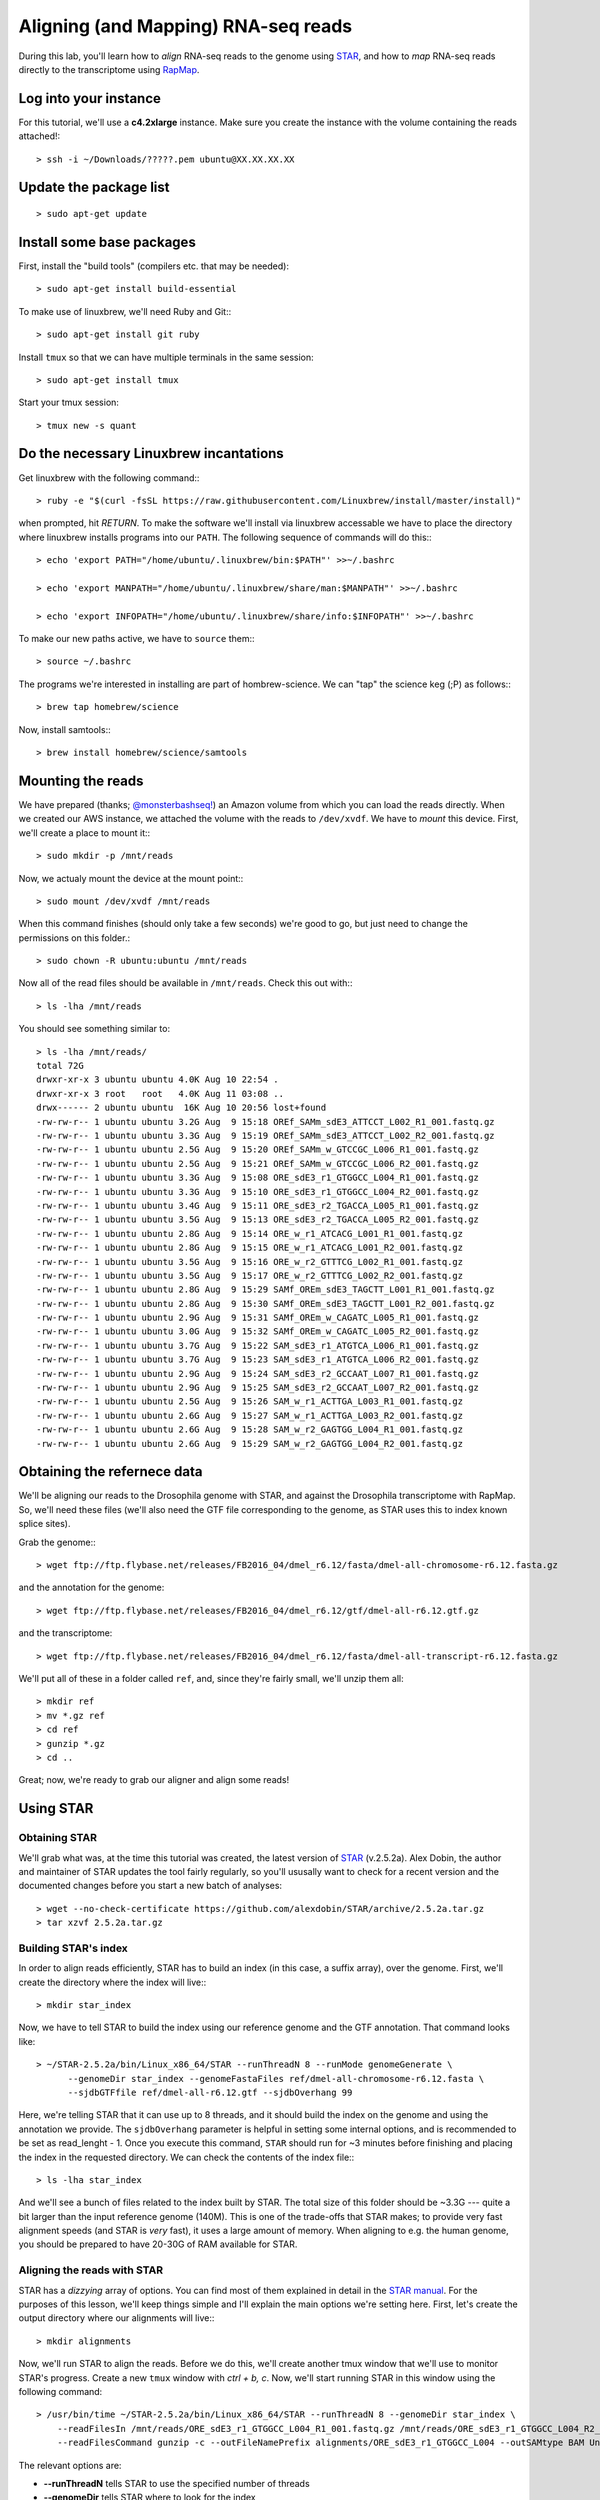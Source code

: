 .. highlight:: rst

Aligning (and Mapping) RNA-seq reads
====================================

During this lab, you'll learn how to *align* RNA-seq reads to the genome using `STAR <https://github.com/alexdobin/STAR>`_, and
how to *map* RNA-seq reads directly to the transcriptome using `RapMap <https://github.com/COMBINE-lab/RapMap>`_.


Log into your instance
-----------------------

For this tutorial, we'll use a **c4.2xlarge** instance.  Make sure you create the instance with the
volume containing the reads attached!::

  > ssh -i ~/Downloads/?????.pem ubuntu@XX.XX.XX.XX

Update the package list
-----------------------

::
   
   > sudo apt-get update

Install some base packages
--------------------------

First, install the "build tools" (compilers etc. that may be needed)::

  > sudo apt-get install build-essential

To make use of linuxbrew, we'll need Ruby and Git:::

  > sudo apt-get install git ruby

Install ``tmux`` so that we can have multiple terminals in the same session::

  > sudo apt-get install tmux

Start your tmux session::

  > tmux new -s quant
  
  
Do the necessary Linuxbrew incantations
---------------------------------------

Get linuxbrew with the following command:::

  > ruby -e "$(curl -fsSL https://raw.githubusercontent.com/Linuxbrew/install/master/install)"

  
when prompted, hit `RETURN`.  To make the software we'll install via linuxbrew accessable we have 
to place the directory where linuxbrew installs programs into our ``PATH``.  The following sequence of 
commands will do this:::

  > echo 'export PATH="/home/ubuntu/.linuxbrew/bin:$PATH"' >>~/.bashrc

  > echo 'export MANPATH="/home/ubuntu/.linuxbrew/share/man:$MANPATH"' >>~/.bashrc

  > echo 'export INFOPATH="/home/ubuntu/.linuxbrew/share/info:$INFOPATH"' >>~/.bashrc

To make our new paths active, we have to ``source`` them:::

  > source ~/.bashrc

The programs we're interested in installing are part of hombrew-science.  We can "tap" the science keg (;P) as follows:::

  > brew tap homebrew/science
  
Now, install samtools:::

  > brew install homebrew/science/samtools

Mounting the reads
------------------

We have prepared (thanks; `@monsterbashseq! <https://ljcohen.github.io/>`_) an Amazon volume from which you can load the reads directly.  When we created our AWS instance, we attached the volume with the reads to ``/dev/xvdf``.  We have to *mount* this device.  First, we'll create a place to mount it:::

  > sudo mkdir -p /mnt/reads

Now, we actualy mount the device at the mount point:::

  > sudo mount /dev/xvdf /mnt/reads

When this command finishes (should only take a few seconds) we're good to go, but just need to change the permissions on this folder.::

  > sudo chown -R ubuntu:ubuntu /mnt/reads

Now all of the read files should be available in ``/mnt/reads``.  Check this out with:::

  > ls -lha /mnt/reads

You should see something similar to::


  > ls -lha /mnt/reads/
  total 72G
  drwxr-xr-x 3 ubuntu ubuntu 4.0K Aug 10 22:54 .
  drwxr-xr-x 3 root   root   4.0K Aug 11 03:08 ..
  drwx------ 2 ubuntu ubuntu  16K Aug 10 20:56 lost+found
  -rw-rw-r-- 1 ubuntu ubuntu 3.2G Aug  9 15:18 OREf_SAMm_sdE3_ATTCCT_L002_R1_001.fastq.gz
  -rw-rw-r-- 1 ubuntu ubuntu 3.3G Aug  9 15:19 OREf_SAMm_sdE3_ATTCCT_L002_R2_001.fastq.gz
  -rw-rw-r-- 1 ubuntu ubuntu 2.5G Aug  9 15:20 OREf_SAMm_w_GTCCGC_L006_R1_001.fastq.gz
  -rw-rw-r-- 1 ubuntu ubuntu 2.5G Aug  9 15:21 OREf_SAMm_w_GTCCGC_L006_R2_001.fastq.gz
  -rw-rw-r-- 1 ubuntu ubuntu 3.3G Aug  9 15:08 ORE_sdE3_r1_GTGGCC_L004_R1_001.fastq.gz
  -rw-rw-r-- 1 ubuntu ubuntu 3.3G Aug  9 15:10 ORE_sdE3_r1_GTGGCC_L004_R2_001.fastq.gz
  -rw-rw-r-- 1 ubuntu ubuntu 3.4G Aug  9 15:11 ORE_sdE3_r2_TGACCA_L005_R1_001.fastq.gz
  -rw-rw-r-- 1 ubuntu ubuntu 3.5G Aug  9 15:13 ORE_sdE3_r2_TGACCA_L005_R2_001.fastq.gz
  -rw-rw-r-- 1 ubuntu ubuntu 2.8G Aug  9 15:14 ORE_w_r1_ATCACG_L001_R1_001.fastq.gz
  -rw-rw-r-- 1 ubuntu ubuntu 2.8G Aug  9 15:15 ORE_w_r1_ATCACG_L001_R2_001.fastq.gz
  -rw-rw-r-- 1 ubuntu ubuntu 3.5G Aug  9 15:16 ORE_w_r2_GTTTCG_L002_R1_001.fastq.gz
  -rw-rw-r-- 1 ubuntu ubuntu 3.5G Aug  9 15:17 ORE_w_r2_GTTTCG_L002_R2_001.fastq.gz
  -rw-rw-r-- 1 ubuntu ubuntu 2.8G Aug  9 15:29 SAMf_OREm_sdE3_TAGCTT_L001_R1_001.fastq.gz
  -rw-rw-r-- 1 ubuntu ubuntu 2.8G Aug  9 15:30 SAMf_OREm_sdE3_TAGCTT_L001_R2_001.fastq.gz
  -rw-rw-r-- 1 ubuntu ubuntu 2.9G Aug  9 15:31 SAMf_OREm_w_CAGATC_L005_R1_001.fastq.gz
  -rw-rw-r-- 1 ubuntu ubuntu 3.0G Aug  9 15:32 SAMf_OREm_w_CAGATC_L005_R2_001.fastq.gz
  -rw-rw-r-- 1 ubuntu ubuntu 3.7G Aug  9 15:22 SAM_sdE3_r1_ATGTCA_L006_R1_001.fastq.gz
  -rw-rw-r-- 1 ubuntu ubuntu 3.7G Aug  9 15:23 SAM_sdE3_r1_ATGTCA_L006_R2_001.fastq.gz
  -rw-rw-r-- 1 ubuntu ubuntu 2.9G Aug  9 15:24 SAM_sdE3_r2_GCCAAT_L007_R1_001.fastq.gz
  -rw-rw-r-- 1 ubuntu ubuntu 2.9G Aug  9 15:25 SAM_sdE3_r2_GCCAAT_L007_R2_001.fastq.gz
  -rw-rw-r-- 1 ubuntu ubuntu 2.5G Aug  9 15:26 SAM_w_r1_ACTTGA_L003_R1_001.fastq.gz
  -rw-rw-r-- 1 ubuntu ubuntu 2.6G Aug  9 15:27 SAM_w_r1_ACTTGA_L003_R2_001.fastq.gz
  -rw-rw-r-- 1 ubuntu ubuntu 2.6G Aug  9 15:28 SAM_w_r2_GAGTGG_L004_R1_001.fastq.gz
  -rw-rw-r-- 1 ubuntu ubuntu 2.6G Aug  9 15:29 SAM_w_r2_GAGTGG_L004_R2_001.fastq.gz


Obtaining the refernece data
----------------------------

We'll be aligning our reads to the Drosophila genome with STAR, and against the Drosophila transcriptome with RapMap.  So, we'll need these files (we'll also need the GTF file corresponding to the genome, as STAR uses this to index known splice sites).

Grab the genome:::

  > wget ftp://ftp.flybase.net/releases/FB2016_04/dmel_r6.12/fasta/dmel-all-chromosome-r6.12.fasta.gz

and the annotation for the genome::

  > wget ftp://ftp.flybase.net/releases/FB2016_04/dmel_r6.12/gtf/dmel-all-r6.12.gtf.gz

and the transcriptome::

  > wget ftp://ftp.flybase.net/releases/FB2016_04/dmel_r6.12/fasta/dmel-all-transcript-r6.12.fasta.gz

We'll put all of these in a folder called ``ref``, and, since they're fairly small, we'll unzip them all::

  > mkdir ref
  > mv *.gz ref
  > cd ref
  > gunzip *.gz
  > cd ..
  
Great; now, we're ready to grab our aligner and align some reads!

Using STAR
--------------

""""""""""""""
Obtaining STAR
""""""""""""""

We'll grab what was, at the time this tutorial was created, the latest version of `STAR <https://github.com/alexdobin/STAR>`_ (v.2.5.2a).  Alex Dobin, the author and maintainer of STAR updates the tool fairly regularly, so you'll ususally want to check for a recent version and the documented changes before you start a new batch of analyses::

  > wget --no-check-certificate https://github.com/alexdobin/STAR/archive/2.5.2a.tar.gz
  > tar xzvf 2.5.2a.tar.gz

"""""""""""""""""""""
Building STAR's index
"""""""""""""""""""""

In order to align reads efficiently, STAR has to build an index (in this case, a suffix array), over the genome.  First, we'll create the directory where the index will live:::

  > mkdir star_index

Now, we have to tell STAR to build the index using our reference genome and the GTF annotation.  That command looks like::

  > ~/STAR-2.5.2a/bin/Linux_x86_64/STAR --runThreadN 8 --runMode genomeGenerate \
        --genomeDir star_index --genomeFastaFiles ref/dmel-all-chromosome-r6.12.fasta \
        --sjdbGTFfile ref/dmel-all-r6.12.gtf --sjdbOverhang 99

Here, we're telling STAR that it can use up to 8 threads, and it should build the index on the genome and using the annotation we provide.  The ``sjdbOverhang`` parameter is helpful in setting some internal options, and is recommended to be set as read_lenght - 1.  Once you execute this command, ``STAR`` should run for ~3 minutes before finishing and placing the index in the requested directory.  We can check the contents of the index file:::

  > ls -lha star_index

And we'll see a bunch of files related to the index built by STAR.  The total size of this folder should be ~3.3G --- quite a bit larger than the input reference genome (140M).  This is one of the trade-offs that STAR makes; to provide very fast alignment speeds (and STAR is *very* fast), it uses a large amount of memory.  When aligning to e.g. the human genome, you should be prepared to have 20-30G of RAM available for STAR.

""""""""""""""""""""""""""""
Aligning the reads with STAR
""""""""""""""""""""""""""""

STAR has a *dizzying* array of options. You can find most of them explained in detail in the `STAR manual <https://github.com/alexdobin/STAR/blob/master/doc/STARmanual.pdf>`_.  For the purposes of this lesson, we'll keep things simple and I'll explain the main options we're setting here.  First, let's create the output directory where our alignments will live:::

  > mkdir alignments

Now, we'll run STAR to align the reads.  Before we do this, we'll create another tmux window that we'll use to monitor STAR's progress.  Create a new
``tmux`` window with `ctrl + b, c`.  Now, we'll start running STAR in this window using the following command::

  > /usr/bin/time ~/STAR-2.5.2a/bin/Linux_x86_64/STAR --runThreadN 8 --genomeDir star_index \
      --readFilesIn /mnt/reads/ORE_sdE3_r1_GTGGCC_L004_R1_001.fastq.gz /mnt/reads/ORE_sdE3_r1_GTGGCC_L004_R2_001.fastq.gz \
      --readFilesCommand gunzip -c --outFileNamePrefix alignments/ORE_sdE3_r1_GTGGCC_L004 --outSAMtype BAM Unsorted

The relevant options are:

* **--runThreadN** tells STAR to use the specified number of threads
* **--genomeDir** tells STAR where to look for the index
* **--readFilesIn** tells STAR where to find the files it will be aligning.  When aligning paired-end reads, the left and right reads are separated by a space.  If there are multiple files for the left and right reads, these are separated by commas.  It is important, if you have multiple left and right files, that they are given in the *same order* in their respective lists.
* **--readFilesCommand** tells star what command it should use to coerce the input into standard FASTA/FASTQ format.  Here, since our reads are gzipped, we tell STAR to use ``gzip -c`` to produce a ``FASTQ`` format file from the input ``fastq.gz`` format files.
* **--outFileNamePrefix** tells STAR how it should name its output files.  There are defaults, but here we override them with the name of the library we're aligning
* **--outSAMtype** tells STAR the format in which the output should be written.  Here, we're telling STAR that the output should be in BAM format (binary and compressed), and that it's OK for the alignments to be unsorted by position / name / etc.

This command will take a little while to run.  While STAR is doing it's thing, we can monitor it's progress.  First, move over to the other window with
`ctrl + b, p`.  Then we'll monitor STAR's progress with this nifty little command:::

  > tail -f alignments/ORE_sdE3_r1_GTGGCC_L004Log.progress.out

The ``tail -f`` command will *follow* the file, and will write the end (tail) of the  file to the console when it's updated.  At this point, while we wait, it would be an ideal time to discuss what STAR is doing, or to answer any questions you might have.

Using RapMap
------------

""""""""""""""""
Obtaining RapMap
""""""""""""""""

Just as with STAR, we'll grab the latest RapMap binary from GitHub.  I'm the maintainer of RapMap, and I update the software on a somewhat regular basis (though not as often as Alex updates STAR).  If you're going to start a new analysis using RapMap, it's probably worth checking for the latest version.  We can grab the current pre-compiled binary like so:::

  > wget --no-check-certificate https://github.com/COMBINE-lab/RapMap/releases/download/v0.3.0/RapMap-v0.3.0_linux_x86-64.tar.gz

and then we expand the tarball::

  > tar xzvf RapMap-v0.3.0_linux_x86-64.tar.gz

  
"""""""""""""""""""""""""
Building the RapMap Index
"""""""""""""""""""""""""

Like STAR, RapMap will need an index in order to map reads efficiently.  Unlike STAR, however, RapMap will build an index over the transcriptome rather than the entire genome.  We can build RapMap's index as follows:::

  > ~/RapMap-v0.3.0_CentOS5/bin/rapmap quasiindex -t ref/dmel-all-transcript-r6.12.fasta -i rapmap_index

Unlike STAR, RapMap will create the index folder if it doesn't exist yet, so there's no need to create it first.


"""""""""""""""""""""""""""""
Mapping the reads with RapMap
"""""""""""""""""""""""""""""

Now, we'll map the same set of reads we aligned above with STAR, but we'll map them to the transcriptome using RapMap.  The commands we'll use for this is::

  > mkdir mappings
  > ~/RapMap-v0.3.0_CentOS5/bin/rapmap quasimap -i rapmap_index -t 8 -1 <(gunzip -c /mnt/reads/ORE_sdE3_r1_GTGGCC_L004_R1_001.fastq.gz) \
  -2 <(gunzip -c /mnt/reads/ORE_sdE3_r1_GTGGCC_L004_R2_001.fastq.gz) | samtools -Sb -@4 - > mappings/mapped_reads.bam

Though RapMap itself has far fewer options than STAR, there's still quite a bit going on above.  Let's unpack this command; first the RapMap options:

* **-i** tells RapMap where to find the index
* **-t** tells RapMap how many threads it can use
* **-1** tells RapMap where to find the first set of reads for a paired-end library
* **-2** tells RapMap where to find the second set of reads for a paired-end library

By default, RapMap will write it's output, in SAM format, to ``stdout``.  Here, this is what we want, but if you want the output to be redirected to a file, that can be done with the ``-o`` option.  One thing to make note of here is the ``<()`` syntax we're using to provide the read files.  As with STAR above, RapMap is expecting the input in FASTA/Q format (an upcoming version will read from compressed files directly, but it's not *quite* fully-baked yet).  However, we achieve this differently than STAR.  Here, we use `process substitution <http://tldp.org/LDP/abs/html/process-sub.html>`_ to directly create a pipe from which RapMap will read the decompressed sequences.  The process substitution syntax runs the command within the ``<()`` in a separate process, and writes the output to a file descriptor (e.g. ``/dev/fd/<n>``).  RapMap reads the input from this file descriptor as if it were a normal file.  Generally, this process substitution syntax is *insanely* useful.  I highly recommend you learn to become comfortable with it, as it can make many processing tasks much easier.

After the RapMap command we are piping the output to ``samtools``.  Since RapMap does not (yet) have the built-in ability to write to BAM format, we're using ``samtools`` to convert the SAM output to BAM format on-the-fly.  The command we're using tells ``samtools`` to read input as SAM and write output as BAM, to use up to 4 threads for compression (don't worry that 8 + 4 > 8).  The ``-`` tells ``samtools`` to read from stdin and it, by default, writes its output to stdout.  We then pipe this output directly to the file we wish to create.  Now, we wait for RapMap to finish.  It should be a bit faster than STAR, though in my testing on the AWS instance, it's bottlenecked by the SAM -> BAM conversion, and so won't be able to make use of all the cores we're allowing it to.


Looking at the results
----------------------

Now, we've aligned the reads to the genome with STAR, and mapped them to the transcriptome with RapMap.  We can do a quick comparison of these BAM files::

  > ls -lha alignments/ORE_sdE3_r1_GTGGCC_L004Aligned.out.bam
  -rw-rw-r-- 1 ubuntu ubuntu 7.3G Aug 11 03:57 alignments/ORE_sdE3_r1_GTGGCC_L004Aligned.out.bam
  > ls -lha mappings/mapped_reads.bam
  -rw-rw-r-- 1 ubuntu ubuntu 7.2G Aug 11 04:14 mappings/mapped_reads.bam

The files are about the same size (this won't always be the case), but actually contain *very* different information.

.. raw:: html
	 
	 <details> 
	 <summary>Q: Why is the information so different?</summary>
	 A: STAR is aligning to the <b>genome</b> while RapMap is aligning to the <b>transcriptome</b>.  Thus,
	    STAR's BAM file will contained spliced alignments, while RapMap's won't.  Conversely, We expect
	    RapMap's BAM file to encode many more <i>multimapping</i> reads than STAR's BAM file.
	 </details>


Let's get some details about the mappings from the BAM files.  We can use samtools' ``flagstat`` command for this::

  > samtools flagstat alignments/ORE_sdE3_r1_GTGGCC_L004Aligned.out.bam
  76410744 + 0 in total (QC-passed reads + QC-failed reads)
  7985862 + 0 secondary
  0 + 0 supplementary
  0 + 0 duplicates
  76410744 + 0 mapped (100.00% : N/A)
  68424882 + 0 paired in sequencing
  34212441 + 0 read1
  34212441 + 0 read2
  68424882 + 0 properly paired (100.00% : N/A)
  68424882 + 0 with itself and mate mapped
  0 + 0 singletons (0.00% : N/A)
  0 + 0 with mate mapped to a different chr
  0 + 0 with mate mapped to a different chr (mapQ>=5)

  > samtools flagstat mappings/mapped_reads.bam
  182443558 + 0 in total (QC-passed reads + QC-failed reads)
  116396448 + 0 secondary
  0 + 0 supplementary
  0 + 0 duplicates
  178493051 + 0 mapped (97.83% : N/A)
  66047110 + 0 paired in sequencing
  33023555 + 0 read1
  33023555 + 0 read2
  63599806 + 0 properly paired (96.29% : N/A)
  63599806 + 0 with itself and mate mapped
  1223652 + 0 singletons (1.85% : N/A)
  0 + 0 with mate mapped to a different chr
  0 + 0 with mate mapped to a different chr (mapQ>=5)


From the number of alignments, you can see that the multimapping rate of RapMap is higher than that of STAR. If we assume that they aligned the same number of reads (they *didn't*, but the numbers are close), then there are, on average, 2.34 RapMap mappings for every STAR alignment --- multimapping in the transcriptome is *prevalent*.

.. raw:: html

	 <details>
	 <summary>Q: How may reads were there in the input?</summary>
	 A: We can compute this with
	 <p><code class="docutils literal"><span class="pre">&gt;bc</span> <span class="pre">-l</span> <span class="pre">&lt;&lt;&lt;</span> <span class="pre">&quot;$(gunzip</span> <span class="pre">-c</span> <span class="pre">/mnt/reads/ORE_sdE3_r1_GTGGCC_L004_R1_001.fastq.gz</span> <span class="pre">|</span> <span class="pre">wc</span> <span class="pre">-l)</span> <span class="pre">/</span> <span class="pre">4&quot;</span></code></p>
	 There are 36,968,390 reads in the original file.


**TERMINATE YOUR INSTANCE!!!**
